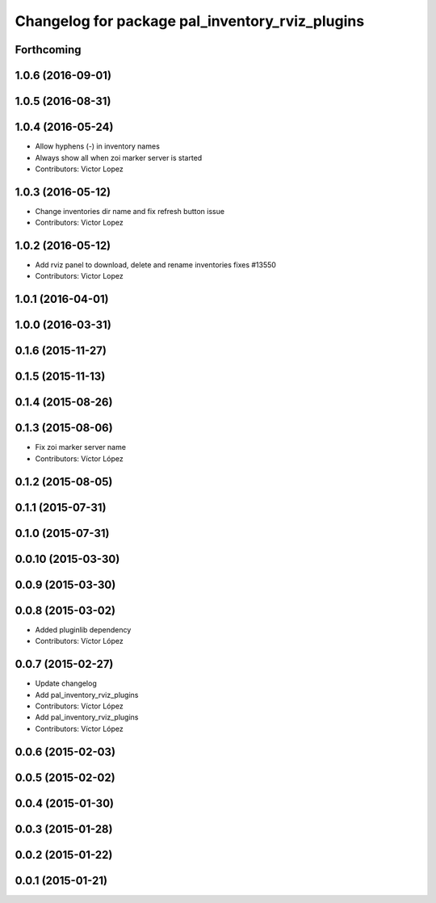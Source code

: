^^^^^^^^^^^^^^^^^^^^^^^^^^^^^^^^^^^^^^^^^^^^^^^^
Changelog for package pal_inventory_rviz_plugins
^^^^^^^^^^^^^^^^^^^^^^^^^^^^^^^^^^^^^^^^^^^^^^^^

Forthcoming
-----------

1.0.6 (2016-09-01)
------------------

1.0.5 (2016-08-31)
------------------

1.0.4 (2016-05-24)
------------------
* Allow hyphens (-) in inventory names
* Always show all when zoi marker server is started
* Contributors: Victor Lopez

1.0.3 (2016-05-12)
------------------
* Change inventories dir name and fix refresh button issue
* Contributors: Victor Lopez

1.0.2 (2016-05-12)
------------------
* Add rviz panel to download, delete and rename inventories
  fixes #13550
* Contributors: Victor Lopez

1.0.1 (2016-04-01)
------------------

1.0.0 (2016-03-31)
------------------

0.1.6 (2015-11-27)
------------------

0.1.5 (2015-11-13)
------------------

0.1.4 (2015-08-26)
------------------

0.1.3 (2015-08-06)
------------------
* Fix zoi marker server name
* Contributors: Víctor López

0.1.2 (2015-08-05)
------------------

0.1.1 (2015-07-31)
------------------

0.1.0 (2015-07-31)
------------------

0.0.10 (2015-03-30)
-------------------

0.0.9 (2015-03-30)
------------------

0.0.8 (2015-03-02)
------------------
* Added pluginlib dependency
* Contributors: Víctor López

0.0.7 (2015-02-27)
------------------
* Update changelog
* Add pal_inventory_rviz_plugins
* Contributors: Víctor López

* Add pal_inventory_rviz_plugins
* Contributors: Víctor López

0.0.6 (2015-02-03)
------------------

0.0.5 (2015-02-02)
------------------

0.0.4 (2015-01-30)
------------------

0.0.3 (2015-01-28)
------------------

0.0.2 (2015-01-22)
------------------

0.0.1 (2015-01-21)
------------------
